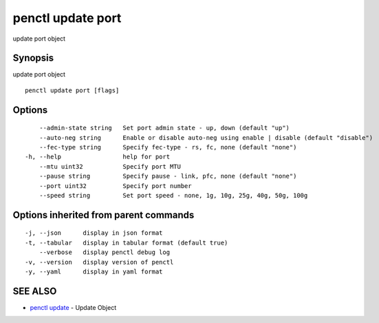 .. _penctl_update_port:

penctl update port
------------------

update port object

Synopsis
~~~~~~~~


update port object

::

  penctl update port [flags]

Options
~~~~~~~

::

      --admin-state string   Set port admin state - up, down (default "up")
      --auto-neg string      Enable or disable auto-neg using enable | disable (default "disable")
      --fec-type string      Specify fec-type - rs, fc, none (default "none")
  -h, --help                 help for port
      --mtu uint32           Specify port MTU
      --pause string         Specify pause - link, pfc, none (default "none")
      --port uint32          Specify port number
      --speed string         Set port speed - none, 1g, 10g, 25g, 40g, 50g, 100g

Options inherited from parent commands
~~~~~~~~~~~~~~~~~~~~~~~~~~~~~~~~~~~~~~

::

  -j, --json      display in json format
  -t, --tabular   display in tabular format (default true)
      --verbose   display penctl debug log
  -v, --version   display version of penctl
  -y, --yaml      display in yaml format

SEE ALSO
~~~~~~~~

* `penctl update <penctl_update.rst>`_ 	 - Update Object

